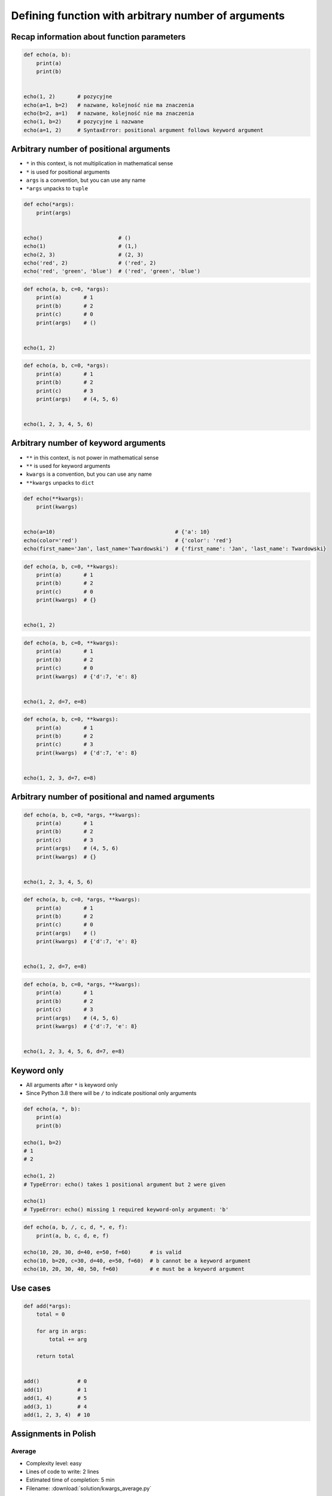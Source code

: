 ****************************************************
Defining function with arbitrary number of arguments
****************************************************


Recap information about function parameters
===========================================
.. code-block:: python

    def echo(a, b):
        print(a)
        print(b)


    echo(1, 2)       # pozycyjne
    echo(a=1, b=2)   # nazwane, kolejność nie ma znaczenia
    echo(b=2, a=1)   # nazwane, kolejność nie ma znaczenia
    echo(1, b=2)     # pozycyjne i nazwane
    echo(a=1, 2)     # SyntaxError: positional argument follows keyword argument


Arbitrary number of positional arguments
========================================
- ``*`` in this context, is not multiplication in mathematical sense
- ``*`` is used for positional arguments
- ``args`` is a convention, but you can use any name
- ``*args`` unpacks to ``tuple``

.. code-block:: python

    def echo(*args):
        print(args)


    echo()                        # ()
    echo(1)                       # (1,)
    echo(2, 3)                    # (2, 3)
    echo('red', 2)                # ('red', 2)
    echo('red', 'green', 'blue')  # ('red', 'green', 'blue')

.. code-block:: python

    def echo(a, b, c=0, *args):
        print(a)       # 1
        print(b)       # 2
        print(c)       # 0
        print(args)    # ()


    echo(1, 2)

.. code-block:: python

    def echo(a, b, c=0, *args):
        print(a)       # 1
        print(b)       # 2
        print(c)       # 3
        print(args)    # (4, 5, 6)


    echo(1, 2, 3, 4, 5, 6)


Arbitrary number of keyword arguments
=====================================
- ``**`` in this context, is not power in mathematical sense
- ``**`` is used for keyword arguments
- ``kwargs`` is a convention, but you can use any name
- ``**kwargs`` unpacks to ``dict``

.. code-block:: python

    def echo(**kwargs):
        print(kwargs)


    echo(a=10)                                      # {'a': 10}
    echo(color='red')                               # {'color': 'red'}
    echo(first_name='Jan', last_name='Twardowski')  # {'first_name': 'Jan', 'last_name': Twardowski}

.. code-block:: python

    def echo(a, b, c=0, **kwargs):
        print(a)       # 1
        print(b)       # 2
        print(c)       # 0
        print(kwargs)  # {}


    echo(1, 2)

.. code-block:: python

    def echo(a, b, c=0, **kwargs):
        print(a)       # 1
        print(b)       # 2
        print(c)       # 0
        print(kwargs)  # {'d':7, 'e': 8}


    echo(1, 2, d=7, e=8)

.. code-block:: python

    def echo(a, b, c=0, **kwargs):
        print(a)       # 1
        print(b)       # 2
        print(c)       # 3
        print(kwargs)  # {'d':7, 'e': 8}


    echo(1, 2, 3, d=7, e=8)


Arbitrary number of positional and named arguments
==================================================
.. code-block:: python

    def echo(a, b, c=0, *args, **kwargs):
        print(a)       # 1
        print(b)       # 2
        print(c)       # 3
        print(args)    # (4, 5, 6)
        print(kwargs)  # {}


    echo(1, 2, 3, 4, 5, 6)

.. code-block:: python

    def echo(a, b, c=0, *args, **kwargs):
        print(a)       # 1
        print(b)       # 2
        print(c)       # 0
        print(args)    # ()
        print(kwargs)  # {'d':7, 'e': 8}


    echo(1, 2, d=7, e=8)

.. code-block:: python

    def echo(a, b, c=0, *args, **kwargs):
        print(a)       # 1
        print(b)       # 2
        print(c)       # 3
        print(args)    # (4, 5, 6)
        print(kwargs)  # {'d':7, 'e': 8}


    echo(1, 2, 3, 4, 5, 6, d=7, e=8)

Keyword only
============
* All arguments after ``*`` is keyword only
* Since Python 3.8 there will be ``/`` to indicate positional only arguments

.. code-block:: python

    def echo(a, *, b):
        print(a)
        print(b)

    echo(1, b=2)
    # 1
    # 2

    echo(1, 2)
    # TypeError: echo() takes 1 positional argument but 2 were given

    echo(1)
    # TypeError: echo() missing 1 required keyword-only argument: 'b'

.. code-block:: python

    def echo(a, b, /, c, d, *, e, f):
        print(a, b, c, d, e, f)

    echo(10, 20, 30, d=40, e=50, f=60)      # is valid
    echo(10, b=20, c=30, d=40, e=50, f=60)  # b cannot be a keyword argument
    echo(10, 20, 30, 40, 50, f=60)          # e must be a keyword argument

Use cases
=========
.. code-block:: python

    def add(*args):
        total = 0

        for arg in args:
            total += arg

        return total


    add()            # 0
    add(1)           # 1
    add(1, 4)        # 5
    add(3, 1)        # 4
    add(1, 2, 3, 4)  # 10

.. code-block:: python
    :caption: Converts arguments between different units

    def kelvin_to_celsius(*degrees):
        return [x+273.15 for x in degrees]


    kelvin_to_celsius(1)
    # [274.15]

    kelvin_to_celsius(1, 2, 3, 4, 5)
    # [274.15, 275.15, 276.15, 277.15, 278.15]


.. code-block:: python
    :caption: Generate HTML list from function arguments

    def html_list(*args):
        print('<ul>')

        for element in args:
            print(f'<li>{element}</li>')

        print('</ul>')


    html_list('apple', 'banana', 'orange')
    # <ul>
    # <li>apple</li>
    # <li>banana</li>
    # <li>orange</li>
    # </ul>

.. code-block:: python
    :caption: Intuitive definition of ``print`` function

    def print(*values, sep=' ', end='\n', ...):
        return sep.join(values) + end


Assignments in Polish
=====================

Average
-------
* Complexity level: easy
* Lines of code to write: 2 lines
* Estimated time of completion: 5 min
* Filename: :download:`solution/kwargs_average.py`

#. Napisz funkcję wyliczającą średnią arytmetyczną
#. Funckcja przyjmuje dowolną ilość pozycyjnych argumentów

args
----
* Complexity level: easy
* Lines of code to write: 5 lines
* Estimated time of completion: 15 min
* Filename: :download:`solution/kwargs_numeric_args.py`

#. Stwórz funkcję ``is_numeric``
#. Funkcja może przyjmować tylko argumenty pozycyjne
#. Podawane argumenty mogą być dowolnego typu
#. Za pomocą ``isinstance()`` sprawdź:

    - Zwróć ``True`` jeżeli wszystkie argumenty są tylko typów ``int`` lub ``float``
    - Zwróć ``False`` jeżeli którykolwiek jest innego typu

#. Nie używaj ``all()`` oraz ``any()``

:The whys and wherefores:
    * Definiowanie i uruchamianie funkcji
    * Wiele argumentów pozycyjnych
    * Sprawdzanie przypadków brzegowych (niekompatybilne argumenty)
    * Parsowanie argumentów funkcji
    * Rzutowanie i konwersja typów

args and kwargs
---------------
* Complexity level: easy
* Lines of code to write: 5 lines
* Estimated time of completion: 15 min
* Filename: :download:`solution/kwargs_numeric_kwargs.py`

#. Stwórz funkcję ``is_numeric``
#. Funkcja może przyjmować zarówno argumenty pozycyjne jak i nazwane
#. Podawane argumenty mogą być dowolnego typu
#. Za pomocą ``isinstance()`` sprawdź:

    - Zwróć ``True`` jeżeli wszystkie argumenty są tylko typów ``int`` lub ``float``
    - Zwróć ``False`` jeżeli którykolwiek jest innego typu

#. Nie używaj ``all()`` oraz ``any()``

:The whys and wherefores:
    * Definiowanie i uruchamianie funkcji
    * Wiele argumentów pozycyjnych i nazwanych
    * Sprawdzanie przypadków brzegowych (niekompatybilne argumenty)
    * Parsowanie argumentów funkcji
    * Rzutowanie i konwersja typów

